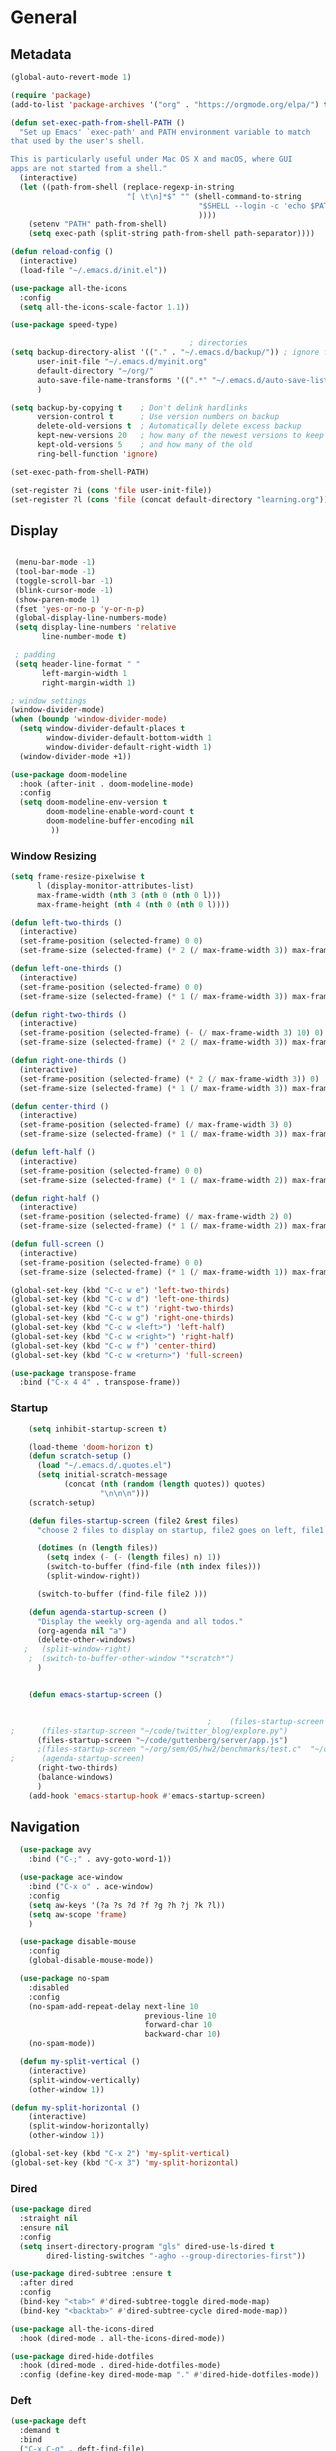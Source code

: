 #+STARTUP: show3levels
#+PROPERTY: header-args:emacs-lisp :results silent

* General
** Metadata

#+BEGIN_SRC emacs-lisp
  (global-auto-revert-mode 1)
  
  (require 'package)
  (add-to-list 'package-archives '("org" . "https://orgmode.org/elpa/") t)
  
  (defun set-exec-path-from-shell-PATH ()
    "Set up Emacs' `exec-path' and PATH environment variable to match
  that used by the user's shell.
  
  This is particularly useful under Mac OS X and macOS, where GUI
  apps are not started from a shell."
    (interactive)
    (let ((path-from-shell (replace-regexp-in-string
                            "[ \t\n]*$" "" (shell-command-to-string
                                            "$SHELL --login -c 'echo $PATH'"
                                            ))))
      (setenv "PATH" path-from-shell)
      (setq exec-path (split-string path-from-shell path-separator))))
  
  (defun reload-config ()
    (interactive)
    (load-file "~/.emacs.d/init.el"))
  
  (use-package all-the-icons
    :config
    (setq all-the-icons-scale-factor 1.1))
  
  (use-package speed-type)
  
                                          ; directories
  (setq backup-directory-alist '(("." . "~/.emacs.d/backup/")) ; ignore files wtih ~
        user-init-file "~/.emacs.d/myinit.org"
        default-directory "~/org/"  
        auto-save-file-name-transforms '((".*" "~/.emacs.d/auto-save-list/" t))
        )
  
  (setq backup-by-copying t    ; Don't delink hardlinks
        version-control t      ; Use version numbers on backup
        delete-old-versions t  ; Automatically delete excess backup
        kept-new-versions 20   ; how many of the newest versions to keep
        kept-old-versions 5    ; and how many of the old
        ring-bell-function 'ignore)
  
  (set-exec-path-from-shell-PATH)  
  
  (set-register ?i (cons 'file user-init-file))
  (set-register ?l (cons 'file (concat default-directory "learning.org")))
  
#+END_SRC

** Display
#+BEGIN_SRC emacs-lisp
  
   (menu-bar-mode -1)
   (tool-bar-mode -1)
   (toggle-scroll-bar -1)
   (blink-cursor-mode -1)
   (show-paren-mode 1)
   (fset 'yes-or-no-p 'y-or-n-p)
   (global-display-line-numbers-mode)
   (setq display-line-numbers 'relative
         line-number-mode t)
  
   ; padding
   (setq header-line-format " "
         left-margin-width 1
         right-margin-width 1)
  
  ; window settings
  (window-divider-mode)
  (when (boundp 'window-divider-mode)
    (setq window-divider-default-places t
          window-divider-default-bottom-width 1
          window-divider-default-right-width 1)
    (window-divider-mode +1))
  
  (use-package doom-modeline
    :hook (after-init . doom-modeline-mode)
    :config
    (setq doom-modeline-env-version t
          doom-modeline-enable-word-count t
          doom-modeline-buffer-encoding nil
           ))
  
#+END_SRC
*** Window Resizing
#+begin_src emacs-lisp
  (setq frame-resize-pixelwise t
        l (display-monitor-attributes-list)
        max-frame-width (nth 3 (nth 0 (nth 0 l)))
        max-frame-height (nth 4 (nth 0 (nth 0 l))))
  
  (defun left-two-thirds ()
    (interactive)
    (set-frame-position (selected-frame) 0 0)
    (set-frame-size (selected-frame) (* 2 (/ max-frame-width 3)) max-frame-height t))
  
  (defun left-one-thirds ()
    (interactive)
    (set-frame-position (selected-frame) 0 0)
    (set-frame-size (selected-frame) (* 1 (/ max-frame-width 3)) max-frame-height t))
  
  (defun right-two-thirds ()
    (interactive)
    (set-frame-position (selected-frame) (- (/ max-frame-width 3) 10) 0)
    (set-frame-size (selected-frame) (* 2 (/ max-frame-width 3)) max-frame-height t))
  
  (defun right-one-thirds ()
    (interactive)
    (set-frame-position (selected-frame) (* 2 (/ max-frame-width 3)) 0)
    (set-frame-size (selected-frame) (* 1 (/ max-frame-width 3)) max-frame-height t))
  
  (defun center-third ()
    (interactive)
    (set-frame-position (selected-frame) (/ max-frame-width 3) 0)
    (set-frame-size (selected-frame) (* 1 (/ max-frame-width 3)) max-frame-height t))
  
  (defun left-half ()
    (interactive)
    (set-frame-position (selected-frame) 0 0)
    (set-frame-size (selected-frame) (* 1 (/ max-frame-width 2)) max-frame-height t))
  
  (defun right-half ()
    (interactive)
    (set-frame-position (selected-frame) (/ max-frame-width 2) 0)
    (set-frame-size (selected-frame) (* 1 (/ max-frame-width 2)) max-frame-height t))
  
  (defun full-screen ()
    (interactive)
    (set-frame-position (selected-frame) 0 0)
    (set-frame-size (selected-frame) (* 1 (/ max-frame-width 1)) max-frame-height t))
  
  (global-set-key (kbd "C-c w e") 'left-two-thirds)
  (global-set-key (kbd "C-c w d") 'left-one-thirds)
  (global-set-key (kbd "C-c w t") 'right-two-thirds)
  (global-set-key (kbd "C-c w g") 'right-one-thirds)
  (global-set-key (kbd "C-c w <left>") 'left-half)
  (global-set-key (kbd "C-c w <right>") 'right-half)
  (global-set-key (kbd "C-c w f") 'center-third)
  (global-set-key (kbd "C-c w <return>") 'full-screen)
  
  (use-package transpose-frame
    :bind ("C-x 4 4" . transpose-frame))
#+end_src
*** Startup
#+BEGIN_SRC emacs-lisp
      (setq inhibit-startup-screen t)
  
      (load-theme 'doom-horizon t)
      (defun scratch-setup ()
        (load "~/.emacs.d/.quotes.el")
        (setq initial-scratch-message
              (concat (nth (random (length quotes)) quotes)
                      "\n\n\n")))
      (scratch-setup)
  
      (defun files-startup-screen (file2 &rest files)
        "choose 2 files to display on startup, file2 goes on left, file1 goes on right"  
  
        (dotimes (n (length files))
          (setq index (- (- (length files) n) 1))
          (switch-to-buffer (find-file (nth index files)))
          (split-window-right))
  
        (switch-to-buffer (find-file file2 )))
  
      (defun agenda-startup-screen ()
        "Display the weekly org-agenda and all todos."
        (org-agenda nil "a")
        (delete-other-windows)
     ;   (split-window-right)
      ;  (switch-to-buffer-other-window "*scratch*")
        )
  
  
      (defun emacs-startup-screen ()
  
  
                                              ;    (files-startup-screen "~/org/literature/DOE.org" "~/.emacs.d/myinit.org")
  ;      (files-startup-screen "~/code/twitter_blog/explore.py")
        (files-startup-screen "~/code/guttenberg/server/app.js")        
        ;(files-startup-screen "~/org/sem/OS/hw2/benchmarks/test.c"  "~/org/sem/OS/hw2/mypthread.c" "~/org/sem/OS/hw2/mypthread.h")
  ;      (agenda-startup-screen)
        (right-two-thirds)
        (balance-windows)
        )
      (add-hook 'emacs-startup-hook #'emacs-startup-screen)
  
#+END_SRC

** Navigation

#+BEGIN_SRC emacs-lisp
    (use-package avy
      :bind ("C-;" . avy-goto-word-1))
  
    (use-package ace-window
      :bind ("C-x o" . ace-window)
      :config
      (setq aw-keys '(?a ?s ?d ?f ?g ?h ?j ?k ?l))
      (setq aw-scope 'frame)
      )
  
    (use-package disable-mouse
      :config
      (global-disable-mouse-mode))
  
    (use-package no-spam
      :disabled
      :config
      (no-spam-add-repeat-delay next-line 10
                                previous-line 10
                                forward-char 10
                                backward-char 10)
      (no-spam-mode))
  
    (defun my-split-vertical ()
      (interactive)
      (split-window-vertically)
      (other-window 1))
  
  (defun my-split-horizontal ()
      (interactive)
      (split-window-horizontally)
      (other-window 1))
  
  (global-set-key (kbd "C-x 2") 'my-split-vertical)
  (global-set-key (kbd "C-x 3") 'my-split-horizontal)
#+END_SRC
*** Dired
#+begin_src emacs-lisp
  (use-package dired
    :straight nil
    :ensure nil
    :config
    (setq insert-directory-program "gls" dired-use-ls-dired t
          dired-listing-switches "-agho --group-directories-first"))
  
  (use-package dired-subtree :ensure t
    :after dired
    :config
    (bind-key "<tab>" #'dired-subtree-toggle dired-mode-map)
    (bind-key "<backtab>" #'dired-subtree-cycle dired-mode-map))
  
  (use-package all-the-icons-dired
    :hook (dired-mode . all-the-icons-dired-mode))
  
  (use-package dired-hide-dotfiles
    :hook (dired-mode . dired-hide-dotfiles-mode)
    :config (define-key dired-mode-map "." #'dired-hide-dotfiles-mode))
  #+end_src
*** Deft
#+begin_src emacs-lisp
  (use-package deft
    :demand t
    :bind
    ("C-x C-g" . deft-find-file)
    :config
    (setq deft-extensions '("org")
          deft-directory "~/org"
          deft-recursive t
          deft-use-filename-as-title t)
    (global-set-key (kbd "C-x C-g") 'deft-find-file)
    (defcustom deft-ignore-file-regexp
      (concat "\\(?:"
              "Fall19"
              "\\)")
      "Regular expression for files to be ignored."
      :type 'regexp
      :safe 'stringp
      :group 'deft))
    #+end_src
** Editing
#+BEGIN_SRC emacs-lisp
  (require 'org-tempo)
  ;; Move cursor to end of line, new line and indent
  (global-set-key (kbd "<C-return>") (lambda ()
                                       (interactive)
                                       (end-of-line)
                                       (newline-and-indent)))
  
  ;; Move cursor to previous line, new line, indent
  (global-set-key (kbd "<C-S-return>") (lambda ()
                                         (interactive)
                                         (previous-line)
                                         (end-of-line)
                                         (newline-and-indent)
                                         ))
  (require 'subr-x)
  (use-package yasnippet
    :config
    (setq yas-snippet-dirs '("~/.emacs.d/snippets"))
    (yas-global-mode 1)
    )
  
  (use-package company
    :disabled t
    :config
    (setq company-idle-delay 0
          company-minimum-prefix-length 2)
    :hook (after-init . global-company-mode))

#+END_SRC
*** Spelling
[[https://endlessparentheses.com/ispell-and-abbrev-the-perfect-auto-correct.html][ispell code from here]]
#+begin_src emacs-lisp
  (use-package ispell)
  
  (define-key ctl-x-map "\C-i"
    #'endless/ispell-word-then-abbrev)
  
  (defun endless/simple-get-word ()
    (car-safe (save-excursion (ispell-get-word nil))))
  
  (defun endless/ispell-word-then-abbrev (p)
    "Call `ispell-word', then create an abbrev for it.
  With prefix P, create local abbrev. Otherwise it will
  be global.
  If there's nothing wrong with the word at point, keep
  looking for a typo until the beginning of buffer. You can
  skip typos you don't want to fix with `SPC', and you can
  abort completely with `C-g'."
    (interactive "P")
    (let (bef aft)
      (save-excursion
        (while (if (setq bef (endless/simple-get-word))
                   ;; Word was corrected or used quit.
                   (if (ispell-word nil 'quiet)
                       nil ; End the loop.
                     ;; Also end if we reach `bob'.
                     (not (bobp)))
                 ;; If there's no word at point, keep looking
                 ;; until `bob'.
                 (not (bobp)))
          (backward-word)
          (backward-char))
        (setq aft (endless/simple-get-word)))
      (if (and aft bef (not (equal aft bef)))
          (let ((aft (downcase aft))
                (bef (downcase bef)))
            (define-abbrev
              (if p local-abbrev-table global-abbrev-table)
              bef aft)
            (message "\"%s\" now expands to \"%s\" %sally"
                     bef aft (if p "loc" "glob")))
        (user-error "No typo at or before point"))))
  
  (setq save-abbrevs 'silently)
  (setq-default abbrev-mode t)
  
  
  (add-hook 'after-init-hook #'global-flycheck-mode)
  (setq ispell-program-name "hunspell")
  (setq ispell-local-dictionary "en_US")
#+end_src
** Viewing
*** PDF Tool
#+begin_src emacs-lisp
  (use-package pdf-tools
    :bind (:map pdf-view-mode-map
                ("C-s" . isearch-forward))
    :config
    (setq pdf-view-display-size 'fit-page)
    :hook ((pdf-view-mode . pdf-view-midnight-minor-mode)))
  (pdf-tools-install)
#+end_src
** Coding
*** Babel
#+begin_src emacs-lisp 
  (org-babel-do-load-languages
   'org-babel-load-languages
   '(
    (emacs-lisp . t)
    (python . t)
    (C . t)
    (R . t)
    ))
  
  (setq org-babel-R-command "/Library/Frameworks/R.framework/Resources/R --slave --no-save")
  
  (defun my-org-confirm-babel-evaluate (lang body)
    (not (member lang '("C" "R" "python" "emacs-lisp"))))
  
  (setq org-confirm-babel-evaluate 'my-org-confirm-babel-evaluate)
#+end_src
*** Languages
**** C
#+begin_src emacs-lisp
  (setq-default c-basic-offset 4)
  (define-key c-mode-map (kbd "C-c m") #'compile)  
        (defun execute-c-program ()
          (interactive)
          (save-buffer)
          (defvar foo)
          (setq foo (concat "./" (substring  (buffer-name) 0 (- (length (buffer-name)) 2)) ))
          (shell)
          (kill-new foo)
          (org-yank)
        )
  
     (define-key c-mode-map (kbd "C-c r") 'execute-c-program)
     (define-key c-mode-map (kbd "C-c g") #'gdb)
  (define-key c-mode-map (kbd "C-c C-/") 'uncomment-region)
     (use-package clang-format)
#+end_src

***** GDB
#+begin_src emacs-lisp
  (setq gdb-many-windows t
        gdb-use-separate-io-buffer t)
  
  (advice-add 'gdb-setup-windows :after
              (lambda () (set-window-dedicated-p (selected-window) t)))
  
  
  (defconst gud-window-register 123456)
  
  (defun gud-quit ()
    (interactive)
    (gud-basic-call "quit"))
  
  (add-hook 'gud-mode-hook
            (lambda ()
              (gud-tooltip-mode)
              (window-configuration-to-register gud-window-register)
              (local-set-key (kbd "C-q") 'gud-quit)))
  
  (advice-add 'gud-sentinel :after
              (lambda (proc msg)
                (when (memq (process-status proc) '(signal exit))
                  (jump-to-register gud-window-register)
                  (bury-buffer)))) 
#+end_src
**** ESS and R
#+begin_src emacs-lisp :results output silent
  (use-package ess-site
    :straight ess
    :config
    ;; Execute screen options after initialize process
    (add-hook 'ess-post-run-hook 'ess-execute-screen-options)
  
    (setq ess-use-ido nil ; use helm
          ess-eval-visibly 'nowait ; don't hang with R
          ess-smart-S-assign-key nil ; unbind ess-insert-align
          ) ; use helm
    )
  
  
  (setq inferior-R-program-name "/Library/Frameworks/R.framework/Resources/R")
  
  (use-package ess-r-mode
    :straight ess
    :config
    ;; Hot key C-S-m for pipe operator in ESS
    (defun pipe_R_operator ()
      "R - %>% operator or 'then' pipe operator"
      (interactive)
      (just-one-space 1)
      (insert "%>%")
      (just-one-space 1))
  
    ;; ESS syntax highlight
    (setq ess-R-font-lock-keywords
          '((ess-R-fl-keyword:keywords . t)
            (ess-R-fl-keyword:constants . t)
            (ess-R-fl-keyword:modifiers . t)
            (ess-R-fl-keyword:fun-defs . t)
            (ess-R-fl-keyword:assign-ops . t)
            (ess-fl-keyword:fun-calls . t)
            (ess-fl-keyword:numbers . t)
            (ess-fl-keyword:operators . t)
            (ess-fl-keyword:delimiters . t)
            (ess-fl-keyword:= . t)
            (ess-R-fl-keyword:F&T . t)
            (ess-R-fl-keyword:%op% . t)))
  
    (setq inferior-ess-r-font-lock-keywords
          '((ess-S-fl-keyword:prompt . t)
            (ess-R-fl-keyword:messages . t)
            (ess-R-fl-keyword:modifiers . nil)
            (ess-R-fl-keyword:fun-defs . t)
            (ess-R-fl-keyword:keywords . nil)
            (ess-R-fl-keyword:assign-ops . t)
            (ess-R-fl-keyword:constants . t)
            (ess-fl-keyword:matrix-labels . t)
            (ess-fl-keyword:fun-calls . nil)
            (ess-fl-keyword:numbers . nil)
            (ess-fl-keyword:operators . nil)
            (ess-fl-keyword:delimiters . nil)
            (ess-fl-keyword:= . t)
            (ess-R-fl-keyword:F&T . nil)))
  
    :bind
    (:map ess-r-mode-map
          ("M--" . ess-insert-assign)
          ("C-S-m" . pipe_R_operator)
          ("C-c r" . R)
          :map
          inferior-ess-r-mode-map
          ("M--" . ess-insert-assign)
          ("C-S-m" . pipe_R_operator))
    )
#+end_src
**** Python

#+begin_src emacs-lisp
    (use-package elpy
      :init
      (add-to-list 'auto-mode-alist '("\\.py$" . python-mode))
      :bind (:map elpy-mode-map
  
                  ("<M-left>" . nil)
                  ("<M-right>" . nil)
                  ("<M-S-left>" . elpy-nav-indent-shift-left)
                  ("<M-S-right>" . elpy-nav-indent-shift-right)
                  ("M-." . elpy-goto-definition)
                  ("M-," . pop-tag-mark))
      :config
      (setq elpy-rpc-virtualenv-path 'current)
      (add-hook 'elpy-mode-hook (lambda ()
                            (add-hook 'before-save-hook
                                      'elpy-format-code nil t)))
      )
  
    (use-package python
      :mode ("\\.py" . python-mode)
      :config
      (setq python-indent-offset 4
            python-indent-guess-indent-offset nil
            python-shell-completion-native-enable nil)
      (elpy-enable))   
  
    (use-package pyenv-mode
      :init
      (add-to-list 'exec-path "~/.pyenv/shims")
      (setenv "WORKON_HOME" "~/.pyenv/versions/")
      :config
      (pyenv-mode)
      :bind
      ("C-x p e" . pyenv-activate-current-project))
  
  (defun pyenv-activate-current-project ()
    "Automatically activates pyenv version if .python-version file exists."
    (interactive)
    (let ((python-version-directory (locate-dominating-file (buffer-file-name) ".python-version")))
      (if python-version-directory
          (let* ((pyenv-version-path (f-expand ".python-version" python-version-directory))
                 (pyenv-current-version (s-trim (f-read-text pyenv-version-path 'utf-8))))
            (pyenv-mode-set pyenv-current-version)
            (message (concat "Setting virtualenv to " pyenv-current-version))))))
  
    (defvar pyenv-current-version nil nil)
  
  (defun pyenv-init()
    "Initialize pyenv's current version to the global one."
    (let ((global-pyenv (replace-regexp-in-string "\n" "" (shell-command-to-string "pyenv global"))))
      (message (concat "Setting pyenv version to " global-pyenv))
      (pyenv-mode-set global-pyenv)
      (setq pyenv-current-version global-pyenv)))
  
  (add-hook 'after-init-hook 'pyenv-init)
  
#+end_src
**** Javascript
#+begin_src emacs-lisp
    (use-package js2-mode
      :init
      (add-to-list 'auto-mode-alist '("\\.js\\'" . js2-mode))
      :hook
      (js2-mode . js2-imenu-extras-mode))
    
    (use-package js2-refactor
      :init
      (add-hook 'js2-mode-hook #'js2-refactor-mode)
      :config
      (js2r-add-keybindings-with-prefix "C-c C-r")
      (define-key js2-mode-map (kbd "C-k") #'js2r-kill)
    
      ;; js-mode (which js2 is based on) binds "M-." which conflicts with xref, so
      ;; unbind it.
      (define-key js-mode-map (kbd "M-.") nil)
    
      (add-hook 'js2-mode-hook (lambda ()
         (add-hook 'xref-backend-functions #'xref-js2-xref-backend nil t))))
    
    (use-package xref-js2)
    
    ; autoformatting
    (use-package prettier-js
      :init
      (add-hook 'js2-mode-hook 'prettier-js-mode))
  
  ;      (add-hook 'elpy-mode-hook (lambda ()
   ;                           (add-hook 'before-save-hook
    ;                                    'elpy-format-code nil t)))    
#+end_src
***** TypeScript
#+begin_src emacs-lisp
  (use-package tide
    :after (typescript-mode company flycheck)
    :config
    (setq company-tooltip-align-annotations t)
    :hook
    ((typescript-mode . tide-setup)
         (typescript-mode . tide-hl-identifier-mode)
         (before-save . tide-format-before-save)))
#+end_src
*** Modes
**** Docker
#+begin_src emacs-lisp
  (use-package dockerfile-mode
    :config
    (add-to-list 'auto-mode-alist '("Dockerfile\\'" . dockerfile-mode)))
#+end_src
**** Yaml
#+begin_src emacs-lisp
  (use-package yaml-mode
    :config
    (add-to-list 'auto-mode-alist '("\\.yml\\'" . yaml-mode)))
#+end_src
**** Webmode
#+begin_src emacs-lisp
    (use-package web-mode
    :mode
    (
     ".twig$"
     ".html?$"
     ".hbs$"
     ".vue$"
     ".blade.php$"
     )
    :config
    (setq
     web-mode-markup-indent-offset 2
     web-mode-css-indent-offset 2
     web-mode-code-indent-offset 2
     web-mode-style-padding 2
     web-mode-script-padding 2
     web-mode-enable-auto-closing t
     web-mode-enable-auto-opening t
     web-mode-enable-auto-pairing t
     web-mode-enable-auto-indentation t)
  
    ;; Let smartparens handle auto closing brackets, e.g. {{ }} or {% %}
    ;; https://github.com/hlissner/doom-emacs/blob/develop/modules/lang/web/%2Bhtml.el#L56
    (dolist (alist web-mode-engines-auto-pairs)
      (setcdr alist
              (cl-loop for pair in (cdr alist)
                       unless (string-match-p "^[a-z-]" (cdr pair))
                       collect (cons (car pair)
                                     (string-trim-right (cdr pair)
                                                        "\\(?:>\\|]\\|}\\)+\\'")))))
    )
  
  ;; (defun gf/web-mode-toggle-markup-offset ()
  ;;   "Switch between 2 and 4 spaces for markup indentation"
  ;;   (interactive)
  ;;   (if (eq web-mode-markup-indent-offset 2)
  ;;       (setq web-mode-markup-indent-offset 4)
  ;;     (setq web-mode-markup-indent-offset 2))
  ;;   (message (format "Set markup indendation to %s spaces" web-mode-markup-indent-offset))
  ;;   (web-mode))
  
  (defun gf/toggle-php-web-mode ()
    "Switch between php-mode and web-mode for the current buffer."
    (interactive)
    (if (equal (symbol-name (buffer-local-value 'major-mode (current-buffer))) "web-mode")
        (php-mode)
      (web-mode)))
  
  (defun gf/web-maybe-activate-lsp ()
    "Maybe activate language server protocol for the current buffer."
    (if (equal (gf/filename-extension (buffer-file-name)) "vue")
        (lsp-vue-mmm-enable)))
  
  ;; (when (not (version< emacs-version "25.1"))
  ;;   (use-package lsp-vue
  ;;     :after web-mode
  ;;     :config
  ;;         (add-hook 'web-mode-hook #'gf/web-maybe-activate-lsp)))
  
  (provide 'setup-web-mode)
#+end_src
**** Emmet
[[https://github.com/cmack/emacs.d/blob/master/init/init-web.el][source]]
#+begin_src emacs-lisp
  (use-package emmet-mode
  :commands emmet-mode
  :hook
  (web-mode html-mode))
#+end_src
*** Tramp
#+BEGIN_SRC emacs-lisp 
  (setq remote-file-name-inhibit-cache nil)
  (setq vc-ignore-dir-regexp
        (format "%s\\|%s"
                      vc-ignore-dir-regexp
                      tramp-file-name-regexp))
  (put 'temporary-file-directory 'standard-value
       (list temporary-file-directory))
  
  (set-register ?s (cons 'file "/ssh:hs884@ilab1.cs.rutgers.edu:"))

  (add-hook
     'c-mode-hook
     (lambda () (when (file-remote-p default-directory) (company-mode -1))))
  #+END_SRC
*** shell
#+begin_src emacs-lisp
    (use-package term
      :config
      (setq explicit-shell-file-name "zsh"
            term-prompt-regexp "^[^#$%>\n]*[#$%>] *"))
  
    (use-package bash-completion
      :config
      (bash-completion-setup))
  
    (use-package shell-pop
      :init
      (setq shell-pop-universal-key "C-t"
            shell-pop-window-position "bottom"
  ;          shell-pop-shell-type "terminal"
            shell-pop-cleanup-buffer-at-process-exit t
            shell-pop-window-size 30)
      (push (cons "\\*shell\\*" display-buffer--same-window-action) display-buffer-alist)
      )
#+end_src
* Extensions
** Helm
#+BEGIN_SRC emacs-lisp
  (use-package helm
    :bind
    ("M-x" . helm-M-x)
    ("C-x C-f" . helm-find-files)
    ("M-y" . helm-show-kill-ring)
    ("C-x b" . helm-mini)        
    (:map helm-command-map
          ("<tab>" . helm-execute-persistent-action)
          ("C-i" . helm-execite-persistent-action)
          ("C-z" . helm-select-action))
    :config
    (require 'helm-config)
    (helm-mode 1)
    (setq helm-split-window-inside-p t
          helm-move-to-line-cycle-in-source t
          helm-autoresize-max-height 0
          helm-autoresize-min-height 20
          helm-autoresize-mode 1)
    (bind-keys ("C-x C-f" . helm-find-files)))
  #+END_SRC
** Projectile
#+begin_src emacs-lisp
  (use-package projectile
    :config
    (projectile-mode +1)
    :bind-keymap
    ("C-c p" . projectile-command-map))
#+end_src
** Magit

#+BEGIN_SRC emacs-lisp
  (use-package magit)
 #+END_SRC

** Spotify Smudge
#+begin_src emacs-lisp
  (use-package smudge)
#+end_src
* Org-mode
** Init

#+BEGIN_SRC emacs-lisp
  
  (use-package org)
  (use-package org-contrib)
  (defun org-clocking-buffer (&rest _))
  (org-reload)
#+END_SRC

** Formatting
*** Looks
  g insp from [[https://hugocisneros.com/org-config/][here]]
**** Gen
#+begin_src emacs-lisp
  (setf org-blank-before-new-entry '((heading . nil) (plain-list-item . nil)))
  (setq-default indent-tabs-mode nil)
  
  
  (use-package org-bullets
    :hook ((org-mode) . org-bullets-mode))
  
  (add-hook 'org-mode-hook 'org-indent-mode)
  
  (setq org-startup-indented t
        org-ellipsis " ▼ " ;; folding symbol
        org-pretty-entities t
        org-hide-emphasis-markers t
        org-hide-leading-stars t
        org-agenda-block-separator ""
        org-fontify-whole-heading-line t
        org-fontify-done-headline t
        org-src-fontify-natively t
        org-fontify-quote-and-verse-blocks t)
  
  (use-package valign
    :config
     (setq valign-fancy-bar t)
    :hook ((org-mode) . valign-mode))
  
  (use-package org-visual-outline
    :disabled t
    :config
    (org-dynamic-bullets-mode)
    (org-visual-indent-mode))
#+end_src
**** Colors

#+begin_src emacs-lisp
  (defun col-strip (col-str)
    (butlast (split-string (mapconcat (lambda (x) (concat "#" x " "))
                                      (split-string col-str "-")
                                      "") " ")))
  
  (setq color-schemes (list
                       (col-strip "a21d1d-5497de-8e35b7-ffff5b-56cb7d-df5252-707efa") ; red blue purple study
                       (col-strip "2278bf-e15554-3bb273-507c6d-6e5775-598d91-7768ae") ; blue red green okay
                       ))
  (setq pick-color 0)
  
#+end_src
**** Fonts
#+begin_src emacs-lisp
  (defun my/buffer-face-mode-variable ()
    "Set font to a variable width (proportional) fonts in current buffer"
    (interactive)
    (setq buffer-face-mode-face '(:family "Cochin"
                                          :height 150
                                          :width normal))
    (buffer-face-mode))
  
  (defun my/style-org ()
    ;; I have removed indentation to make the file look cleaner
    (my/buffer-face-mode-variable)
    (setq line-spacing 0.05)
  
    (variable-pitch-mode +1)
    (mapc
     (lambda (face) ;; Other fonts that require it are set to fixed-pitch.
       (set-face-attribute face nil :inherit 'fixed-pitch))
     (list 'org-block
           'org-table
           'org-verbatim
           'org-block-begin-line
           'org-block-end-line
           'org-meta-line
           'org-date
           'org-drawer
           'org-property-value
           'org-special-keyword
           'org-document-info-keyword))
    (mapc ;; This sets the fonts to a smaller size
     (lambda (face)
       (set-face-attribute face nil :height 0.85))
     (list 'org-document-info-keyword
           'org-block-begin-line
           'org-block-end-line
           'org-meta-line
           'org-drawer
           'org-property-value
           'minibuffer-prompt
           'mode-line
           'mode-line-inactive
           ))
      (setq color-theme (nth pick-color color-schemes))
    (set-face-attribute 'org-code nil
                        :inherit '(shadow fixed-pitch)
                        :height .8)
    (set-face-attribute 'default nil
                        :height 150
                        :foreground "gray70")
    (set-face-attribute 'variable-pitch nil
                        :family "Cochin"
                        :height 1.2)
    (set-face-attribute 'fixed-pitch nil
                        :height 1
                        :family "PT Mono")
    (set-face-attribute 'org-level-1 nil
                        :height 1.3
                        :foreground (nth 0 color-theme))
    (set-face-attribute 'org-level-2 nil
                        :height 1.2
                        :foreground (nth 1 color-theme))
    (set-face-attribute 'org-level-3 nil
                        :height 1.1
                        :foreground (nth 2 color-theme))
    (set-face-attribute 'org-level-4 nil
                        :height 1.05
                        :foreground (nth 3 color-theme))
    (set-face-attribute 'org-level-5 nil
                        :foreground (nth 4 color-theme))
    (set-face-attribute 'org-level-6 nil
                        :foreground (nth 5 color-theme))
    (set-face-attribute 'org-date nil
                        :foreground "#ECBE7B"
                        :height 0.8)
    (set-face-attribute 'org-document-title nil
                        :foreground "DarkOrange3"
                        :height 1.3)
    (set-face-attribute 'org-ellipsis nil
                        :foreground "#3256A8" :underline nil)
    )
  
  (add-hook 'org-mode-hook 'my/style-org)
  (add-hook 'org-mode-hook 'visual-line-mode) ; make lines go to full screen
  (add-hook 'org-mode-hook 'variable-pitch-mode) ; auto enable variable ptich for new buffers
#+end_src

*** Latex
#+BEGIN_SRC emacs-lisp
    (use-package org-fragtog
      :hook (org-mode . org-fragtog-mode))
    
    (use-package org-appear
      :hook (org-mode . org-appear-mode)
      :config
      (setq org-appear-autosubmarkers t
            org-appear-autolinks t
            org-appear-autoentities t
            org-appear-delay .1
            org-appear-autokeywords t))
    
    (setq org-format-latex-options (plist-put org-format-latex-options :scale 1.2))
    (setq org-latex-logfiles-extensions (quote ("lof" "lot" "tex" "tex~" "aux" "idx" "log" "out" "toc" "nav" "snm" "vrb" "dvi" "fdb_latexmk" "blg" "brf" "fls" "entoc" "ps" "spl" "bbl")))
    
    (use-package tex
      :straight auctex
      :defer t
      :config
      (setq TeX-auto-save t)
      (setq TeX-parse-self t))
    
    (use-package cdlatex
      :requires texmathp
      :config
  ;    (setq cdlatex-paired-parens "")
         )
  (add-hook 'org-mode-hook #'turn-on-org-cdlatex)
#+END_SRC
*** Images
#+begin_src emacs-lisp
  
  (use-package org-download
    :ensure t
    :hook (dired-mode . org-download-enable)
    :config
    ;; add support to dired
    (setq-default org-download-image-dir "~/Pictures/emacs-pics")
    )
  
  
  (defun ros ()
    (interactive)
    (if buffer-file-name
        (progn
          (message "Waiting for region selection with mouse...")
          (let ((filename
                 (concat "./"
                         (file-name-nondirectory buffer-file-name)
                         "_"
                         (format-time-string "%Y%m%d_%H%M%S")
                         ".png")))
            (if (executable-find "scrot")
                (call-process "scrot" nil nil nil "-s" filename)
              (call-process "screencapture" nil nil nil "-s" filename))
            (insert (concat "[[" filename "]]"))
            (org-display-inline-images t t)
            )
          (message "File created and linked...")
          )
      (message "You're in a not saved buffer! Save it first!")
      )
    )
  
  (global-set-key (kbd "C-c r") #'ros)
#+end_src
** Life
*** Agenda
#+BEGIN_SRC emacs-lisp
  (use-package org-agenda
    :straight nil :ensure nil
    :config
    (setq org-agenda-start-with-log-mode t
          org-log-done 'time
          org-agenda-skip-deadline-if-done t
          org-agenda-skip-scheduled-if-done t
          org-log-into-drawer t
          org-agenda-span 4
          org-agenda-start-day "+0d"
          org-archive-location "~/.emacs.d/archive.org::"
          org-agenda-files '(
                             "~/org/inbox.org"
                             "~/org/gtd.org"
                             "~/org/habits.org"
                             )
          org-agenda-prefix-format '(
                                          ;                                     (agenda . " %-12b %?-15t% s")
                                     (todo . " %i %-12:c")
                                     (tags . " %i %-12:c")
                                          ;                                     (search . " %i %-12:c")
                                     )
          org-todo-keywords '((sequence "TODO(t)"  "NEXT(n)" "|" "DONE(d)" "FAILED(f)"))
          org-refile-targets '(("~/org/gtd.org" :maxlevel . 1)
                               ("~/org/time.org" :level . 1)
                               )
          org-capture-templates
          `(("t" "Todo [inbox]" entry (file+headline "~/org/inbox.org" "Inbox") "* TODO %i%?" :empty-lines 1))
          )
    
    (org-agenda-align-tags)
    )
  (set-register ?g (cons 'file  "~/org/gtd.org"))
  (use-package dash)
  (use-package ht)
  (use-package s)
  (use-package ts)
  
  (use-package org-super-agenda
    :config
    (setq org-super-agenda-groups
          '(;; Each group has an implicit boolean OR operator between its selectors.
            (:name "Today"  ; Optionally specify section name
                   :time-grid t  ; Items that appear on the time grid
                   :priority "A"
                   )
            (:order-multi ( (:name "DOE"
                                    :tag "DOE")
                             (:name "CStats"
                                    :tag "CStats")
                             (:name "MStats"
                                    :tag "MStats")
                             (:name "Networking"
                                    :tag "Networking")
                             (:name "OS"
                                    :tag "OS")))
            (:name "Habits"
                   :habit t
                   :tag "Habits")
            (:name "Projects"
                   :tag "Projects")
            )
          )
    (org-super-agenda-mode)
    )
  (with-eval-after-load 'org
    (bind-key "C-c a" #'org-agenda global-map)
    (bind-key "C-c c" #'org-capture ))
  
#+END_SRC

*** Habits

#+BEGIN_SRC emacs-lisp
  
  (require 'org-clock)
  (setq org-clock-persist 'history)
  (org-clock-persistence-insinuate)
  
  (add-to-list 'org-modules 'org-habit)
  (require 'org-habit)
  (setq org-habit-following-days 1
        org-habit-preceding-days 14
        org-habit-show-habits-only-for-today t
        org-habit-graph-column 35)
  
  
  (defun org-habit-streak-count ()
    (goto-char (point-min))
    (while (not (eobp))
      ;;on habit line?
      (when (get-text-property (point) 'org-habit-p)
        (let ((streak 0)
              (counter (+ org-habit-graph-column (- org-habit-preceding-days org-habit-following-days)))
              )
          (move-to-column counter)
          ;;until end of line
          (while (= (char-after (point)) org-habit-completed-glyph)
            (setq streak (+ streak 1))
            (setq counter (- counter 1))
            (backward-char 1))
          (end-of-line)
          (move-to-column (+ org-habit-graph-column org-habit-preceding-days org-habit-following-days 1))
          (insert (number-to-string streak))))
      (forward-line 1)))
  
  (add-hook 'org-agenda-finalize-hook 'org-habit-streak-count)
#+END_SRC
*** Clocking
[[org-clock-persist-query-resume nil][good ref]], [[http://doc.norang.ca/org-mode.html#Clocking][link]]
#+begin_src emacs-lisp
  (setq org-clock-into-drawer t
        org-clock-idle-time 5
        org-time-stamp-rounding-minutes (quote (0 5))
        org-clock-history-length 23
        org-clock-persist t
        org-clock-in-resume t
        org-clock-persist-query-resume nil)
        
#+end_src
*** Journal
#+BEGIN_SRC emacs-lisp
  (use-package org-journal
    :bind (("C-c j" . org-journal-new-entry)  
           )
    :custom
    (org-journal-dir "~/org/journal/")
    (org-journal-file-format "%Y%m%d")
    (org-journal-date-format "%e %b %Y (%A)")
    (setq org-journal-date-prefix "")
    (setq org-journal-find-file 'find-file)
    )
  
  (defun org-journal-find-location ()
    ;; Open today's journal, but specify a non-nil prefix argument in order to
    ;; inhibit inserting the heading; org-capture will insert the heading.
    (org-journal-new-entry t)
    (unless (eq org-journal-file-type 'daily)
      (org-narrow-to-subtree))
    (goto-char (point-max)))
  
  (defun org-journal-save-entry-and-exit()
    "Simple convenience function.
        Saves the buffer of the current day's entry and kills the window
        Similar to org-capture like behavior"
    (interactive)
    (save-buffer)
    (kill-buffer-and-window))
  
  (add-hook 'org-journal-mode-hook
            (lambda ()
              (define-key org-journal-mode-map
                (kbd "C-x C-s") 'org-journal-save-entry-and-exit)))
  
  (defun insert-created-date (&rest ignore)
    (insert (concat
             "\n* Gratitude\n"
               )))
  
  (add-hook 'org-journal-after-header-create-hook
            #'insert-created-date)
  
  
  (add-hook 'org-journal-after-entry-create-hook
            'beginning-of-line
            'kill-line
            'end-of-buffer)
  
  (add-to-list 'org-capture-templates
               '("j" "Journal entry" plain (function org-journal-find-location)
                 "** %(format-time-string org-journal-time-format)%^{Title}\n%i%?"
                 :jump-to-captured t :immediate-finish t))
    #+END_SRC
** Literature
*** Roam

#+BEGIN_SRC emacs-lisp
      (use-package org-roam
        :init
        (setq org-roam-v2-ack t) ; stops warning message
        :demand t
        :custom
        (org-roam-directory "~/org/roam/")
        (org-roam-completion-everywhere t)
        (org-roam-capture-templates '(
                                      ("d" "default" plain
                                       "\n\n* %?"
                                       :if-new (file+head "%<%Y%m%d%H%M%S>-${slug}.org" "#+filetags: %^{tags}\n#+title: ${title}\n")
                                       :unnarrowed t)
                                      ("t" "Term/Definition" plain
                                       "\n\n* Definition\n** %?\n* Understanding\n** \n* Prerequisites\n* References\n"
                                       :if-new (file+head "%<%Y%m%d%H%M%S>-${slug}.org" "#+filetags: %^{tags}\n#+title: ${title}\n")
                                       :unnarrowed t)
  
                                      ))
        :config
        (org-roam-setup)
        (org-roam-db-autosync-mode)
        :bind (("C-c n f" . org-roam-node-find)
               ("C-c n g" . org-roam-graph)
               ("C-c n r" . org-roam-node-random)		    
               (:map org-mode-map
                     (("C-c n i" . org-roam-node-insert)
                      ("C-c n o" . org-id-get-create)
                      ("C-c n t" . org-roam-tag-add)
                      ("C-c n a" . org-roam-alias-add)
                      ("C-M-i" . completion-at-point)
                      ("C-c n l" . org-roam-buffer-toggle)
                      ("C-c n I" . org-roam-node-insert-immediate)))))
      (require 'org-roam)
      (cl-defmethod org-roam-node-directories ((node org-roam-node))
      (if-let ((dirs (file-name-directory (file-relative-name (org-roam-node-file node) org-roam-directory))))
          (format "(%s)" (car (f-split dirs)))
        ""))
  
  (defun org-roam-node-insert-immediate (arg &rest args)
    (interactive "P")
    (let ((args (cons arg args))
          (org-roam-capture-templates (list (append (car org-roam-capture-templates)
                                                    '(:immediate-finish t)))))
      (apply #'org-roam-node-insert args)))
  
    (cl-defmethod org-roam-node-backlinkscount ((node org-roam-node))
      (let* ((count (caar (org-roam-db-query
                           [:select (funcall count source)
                                    :from links
                                    :where (= dest $s1)
                                    :and (= type "id")]
                           (org-roam-node-id node)))))
        (format "[%d]" count)))
  
    (cl-defmethod org-roam-node-directories ((node org-roam-node))
    (if-let ((dirs (file-name-directory (file-relative-name (org-roam-node-file node) org-roam-directory))))
        (format "(%s)" (string-join (f-split dirs) "/"))
      ""))
  
    (setq org-roam-node-display-template "${directories:10} ${title:100} ${tags:10} ${backlinkscount:6}")
    (set-register ?n (cons 'file "~/org/roam/roam_directory.org"))
  #+END_SRC
**** roam ui
#+begin_src emacs-lisp
  (use-package org-roam-ui
  :straight
    (:host github :repo "org-roam/org-roam-ui" :branch "main" :files ("*.el" "out"))
    :after org-roam
    :config
    (setq org-roam-ui-sync-theme t
          org-roam-ui-follow t
          org-roam-ui-update-on-save t
          org-roam-ui-open-on-start t))
  
#+end_src
*** Noter
:PROPERTIES:
:NOTER_DOCUMENT: ../org/school/DOE/lectures/Lecture 4-CRD model perspective.pdf
:ID:       CBCBF2AC-CD79-46D4-A468-9EBEE49EC20E
:END:
#+begin_src emacs-lisp
  (use-package org-noter
    :bind ("C-c o" . org-noter)
    :config
    (setq org-noter-default-notes-file-name '("notes.org")
          org-noter-notes-search-path '("~/org")
          org-noter-notes-window-location "Horizontal"
          org-noter-separate-notes-from-heading t))
  
  (defun my/no-op (&rest args))
  (advice-add 'org-noter--set-notes-scroll :override 'my/no-op)
  #+end_src
*** BibTex
*** Publish
* Other
** Grind mode
#+begin_src emacs-lisp
  (defun grind()
    (interactive)
    (setq pick-color 1)
    (shell-command (concat "echo " (shell-quote-argument (read-passwd "Password? "))
                       " | sudo -S ~/bin/grind"))
    (load-theme 'doom-acario-dark  t)
    (my/style-org))
  
  (global-set-key (kbd "C-c g") #'grind)
  
  (defun ungrind()
    (interactive)
    (setq pick-color 0)
    (shell-command (concat "echo " (shell-quote-argument (read-passwd "Password? "))
                           " | sudo -S ~/bin/ungrind"))
    (load-theme 'doom-horizon t)
    (my/style-org))
    (global-set-key (kbd "C-c u") #'ungrind)
#+end_src
